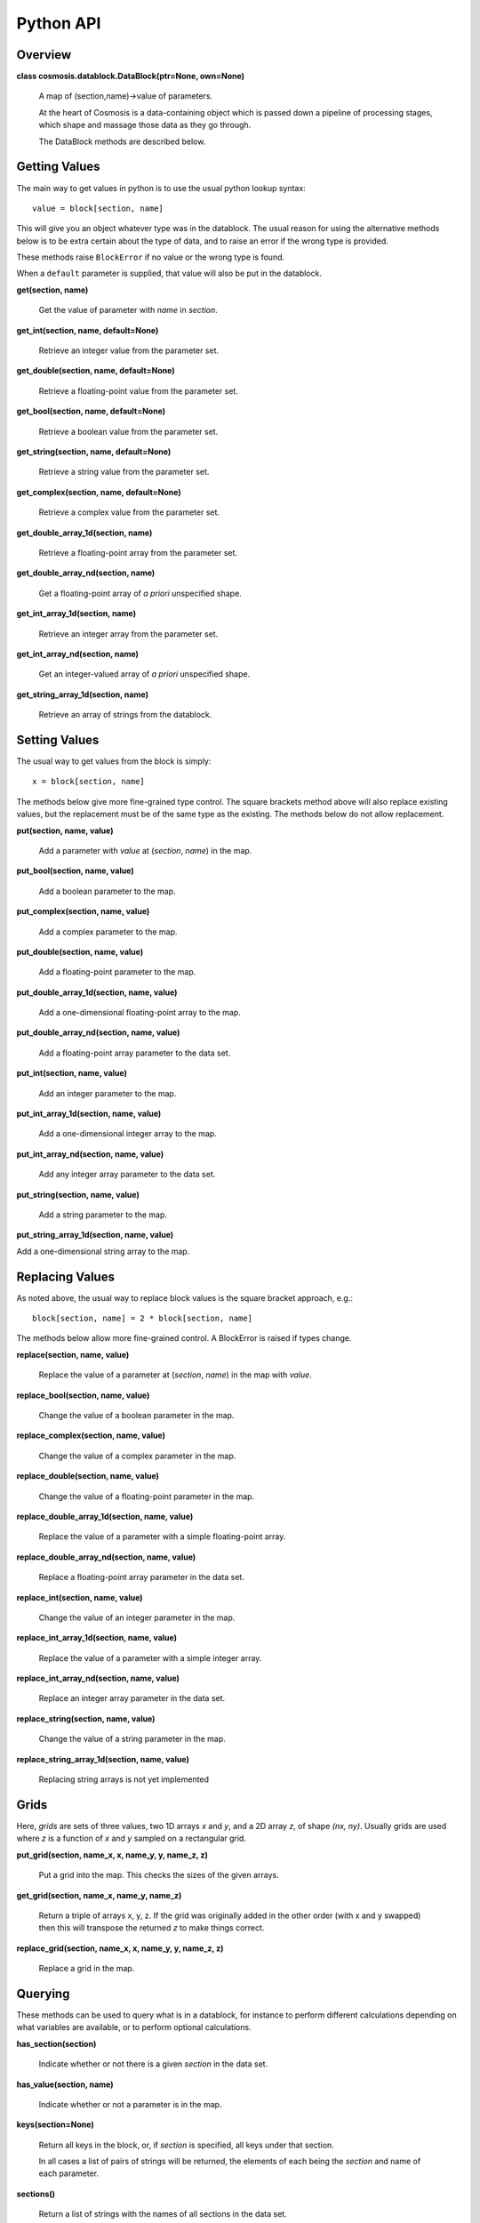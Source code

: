 Python API
****************


Overview
--------
**class cosmosis.datablock.DataBlock(ptr=None, own=None)**

  A map of (section,name)->value of parameters.

  At the heart of Cosmosis is a data-containing object which is passed
  down a pipeline of processing stages, which shape and massage those
  data as they go through.

  The DataBlock methods are described below.

Getting Values
--------------

The main way to get values in python is to use the usual python lookup syntax::

    value = block[section, name]

This will give you an object whatever type was in the datablock.  The usual reason
for using the alternative methods below is to be extra certain about the type of
data, and to raise an error if the wrong type is provided.

These methods raise ``BlockError`` if no value or the wrong type is found.

When a ``default`` parameter is supplied, that value will also be put in the
datablock.


**get(section, name)**

    Get the value of parameter with *name* in *section*.


**get_int(section, name, default=None)**

    Retrieve an integer value from the parameter set.


**get_double(section, name, default=None)**

    Retrieve a floating-point value from the parameter set.


**get_bool(section, name, default=None)**

    Retrieve a boolean value from the parameter set.


**get_string(section, name, default=None)**

    Retrieve a string value from the parameter set.


**get_complex(section, name, default=None)**

    Retrieve a complex value from the parameter set.


**get_double_array_1d(section, name)**

    Retrieve a floating-point array from the parameter set.


**get_double_array_nd(section, name)**

    Get a floating-point array of *a priori* unspecified shape.


**get_int_array_1d(section, name)**

    Retrieve an integer array from the parameter set.


**get_int_array_nd(section, name)**

    Get an integer-valued array of *a priori* unspecified shape.

**get_string_array_1d(section, name)**

    Retrieve an array of strings from the datablock.




Setting Values
--------------

The usual way to get values from the block is simply::

    x = block[section, name]

The methods below give more fine-grained type control.  The square
brackets method above will also replace existing values, but the replacement must
be of the same type as the existing.  The methods below do not allow replacement.


**put(section, name, value)**

    Add a parameter with *value* at (*section*, *name*) in the map.


**put_bool(section, name, value)**

    Add a boolean parameter to the map.


**put_complex(section, name, value)**

    Add a complex parameter to the map.


**put_double(section, name, value)**

    Add a floating-point parameter to the map.


**put_double_array_1d(section, name, value)**

    Add a one-dimensional floating-point array to the map.


**put_double_array_nd(section, name, value)**

    Add a floating-point array parameter to the data set.


**put_int(section, name, value)**

    Add an integer parameter to the map.


**put_int_array_1d(section, name, value)**

    Add a one-dimensional integer array to the map.


**put_int_array_nd(section, name, value)**

    Add any integer array parameter to the data set.


**put_string(section, name, value)**

    Add a string parameter to the map.


**put_string_array_1d(section, name, value)**

Add a one-dimensional string array to the map.



Replacing Values
-----------------

As noted above, the usual way to replace block values is the square bracket approach, e.g.::

    block[section, name] = 2 * block[section, name]

The methods below allow more fine-grained control.  A BlockError is raised if types change.

**replace(section, name, value)**

    Replace the value of a parameter at (*section*, *name*) in the map with *value*.


**replace_bool(section, name, value)**

    Change the value of a boolean parameter in the map.


**replace_complex(section, name, value)**

    Change the value of a complex parameter in the map.


**replace_double(section, name, value)**

    Change the value of a floating-point parameter in the map.


**replace_double_array_1d(section, name, value)**

    Replace the value of a parameter with a simple floating-point array.


**replace_double_array_nd(section, name, value)**

    Replace a floating-point array parameter in the data set.


**replace_int(section, name, value)**

    Change the value of an integer parameter in the map.


**replace_int_array_1d(section, name, value)**

    Replace the value of a parameter with a simple integer array.


**replace_int_array_nd(section, name, value)**

    Replace an integer array parameter in the data set.


**replace_string(section, name, value)**

    Change the value of a string parameter in the map.


**replace_string_array_1d(section, name, value)**

    Replacing string arrays is not yet implemented



Grids
-----

Here, *grids* are sets of three values, two 1D arrays *x* and *y*, and a 2D array *z*,
of shape *(nx, ny)*.  Usually grids are used where *z* is a function of *x* and *y*
sampled on a rectangular grid.


**put_grid(section, name_x, x, name_y, y, name_z, z)**

    Put a grid into the map.  This checks the sizes of the given arrays.


**get_grid(section, name_x, name_y, name_z)**

    Return a triple of arrays x, y, z.  If the grid was originally added
    in the other order (with x and y swapped) then this will transpose
    the returned *z* to make things correct.


**replace_grid(section, name_x, x, name_y, y, name_z, z)**

    Replace a grid in the map.


Querying
--------

These methods can be used to query what is in a datablock, for instance
to perform different calculations depending on what variables are available,
or to perform optional calculations.


**has_section(section)**

    Indicate whether or not there is a given *section* in the data set.

**has_value(section, name)**

    Indicate whether or not a parameter is in the map.

**keys(section=None)**

    Return all keys in the block, or, if *section* is specified, all keys under that section.

    In all cases a list of pairs of strings will be returned, the
    elements of each being the *section* and name of each parameter.

**sections()**

    Return a list of strings with the names of all sections in the data set.


Logging
-------

The DataBlock keeps a log of all operations performed on it, to help debugging.
These methods can be used to view that log.

**get_log_count()**

    Return the number of entries in the log.

**get_log_entry(i)**

    Get the iʼth log entry as a tuple of four strings indicating the verb (i.e.,
    logged action), section and name of the parameter, and the data
    type held by the parameter.


**get_first_parameter_use(params_of_interest)**

    Analyze the log and figure out when each parameter supplied is first used
    by a module.

**log_access(log_type, section, name)**

    Add an entry to the end of this ``DataBlock`` access log.

    The *log_type* describes the action performed on the parameter at
    (*section*, *name*).  It should be one of the strings displayed in
    *datablock_logging.cc*, viz: “READ-OK”, “WRITE-OK”, “READ-FAIL”,
    “WRITE-FAIL”, “READ-DEFAULT”, “REPLACE-OK”, “REPLACE-FAIL”,
    “CLEAR”, “DELETE”, or “MODULE-START”.

**print_log()**

    Dump a human-readable list of log entries to standard output.

    If you are running a jupyter notebook this may end up on the
    command line of the notebook code instead of the screen.

**report_failures()**

    Dump a human-readable list of failed-action log entries to the standard error channel.

    If you are running a jupyter notebook this may end up on the
    command line of the notebook code instead of the screen.


Metadata
--------

*DEPRECATED*

**get_metadata(section, name, key)**

    Get the metadata called *key* attached to parameter *name* under *section*.

**put_metadata(section, name, key, value)**

    Associate *value* with the meta-*key* attached to parameter *name* under *section*.


**replace_metadata(section, name, key, value)**

    Associate *value* with the meta-*key* attached to parameter *name* under *section*.


Life Cycle and I/O
-------------------

In normal operation CosmoSIS handles block life cycle for you; when you are writing modules
you don't need to know anything about this.  But it can be useful for debugging or when
using CosmoSIS as a library.

**clone()**

    Make a brand-new, completely independent object, a deep copy of the existing one.


**save_to_directory(dirname, clobber=False)**

    Save the entire contents of this parameter map in the filesystem under *dirname*.

    The data are all written out long-hand in ASCII.  Each unique
    section will go to its own sub-directory, in which all the
    scalar parameters in that section go into a single file
    (‘values.txt’), and array data each go into their
    own file, named after the parameter key.

    The path, including *dirname*, will be created if necessary.

**save_to_file(dirname, clobber=False)**

    Effectively ``save_to_directory()`` with the result tarʼd and compressed to a single file.

    The *dirname* argument here is actually a file name without an
    extension; the path to the file will be created in the file system
    if necessary (``ValueError`` will be raised if this cannot be
    accomplished), and “.tgz” will be appended to the file name.
